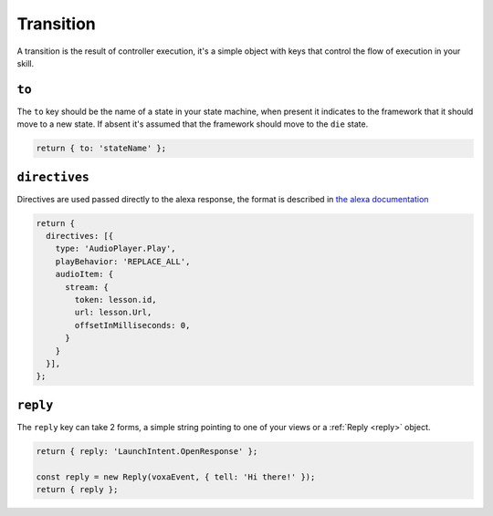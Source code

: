 .. _transition:

Transition
===========

A transition is the result of controller execution, it's a simple object with keys that control the flow of execution in your skill.

``to``
------

The ``to`` key should be the name of a state in your state machine, when present it indicates to the framework that it should move to a new state. If absent it's assumed that the framework should move to the ``die`` state.

.. code-block:: javascript

  return { to: 'stateName' };


``directives``
--------------

Directives are used passed directly to the alexa response, the format is described in `the alexa documentation <https://developer.amazon.com/public/solutions/alexa/alexa-voice-service/reference/interaction-model#interfaces>`_

.. code-block:: javascript

  return {
    directives: [{
      type: 'AudioPlayer.Play',
      playBehavior: 'REPLACE_ALL',
      audioItem: {
        stream: {
          token: lesson.id,
          url: lesson.Url,
          offsetInMilliseconds: 0,
        }
      }
    }],
  };

``reply``
---------

The ``reply`` key can take 2 forms, a simple string pointing to one of your views or a :ref:`Reply <reply>` object.

.. code-block:: javascript

  return { reply: 'LaunchIntent.OpenResponse' };

  const reply = new Reply(voxaEvent, { tell: 'Hi there!' });
  return { reply };

